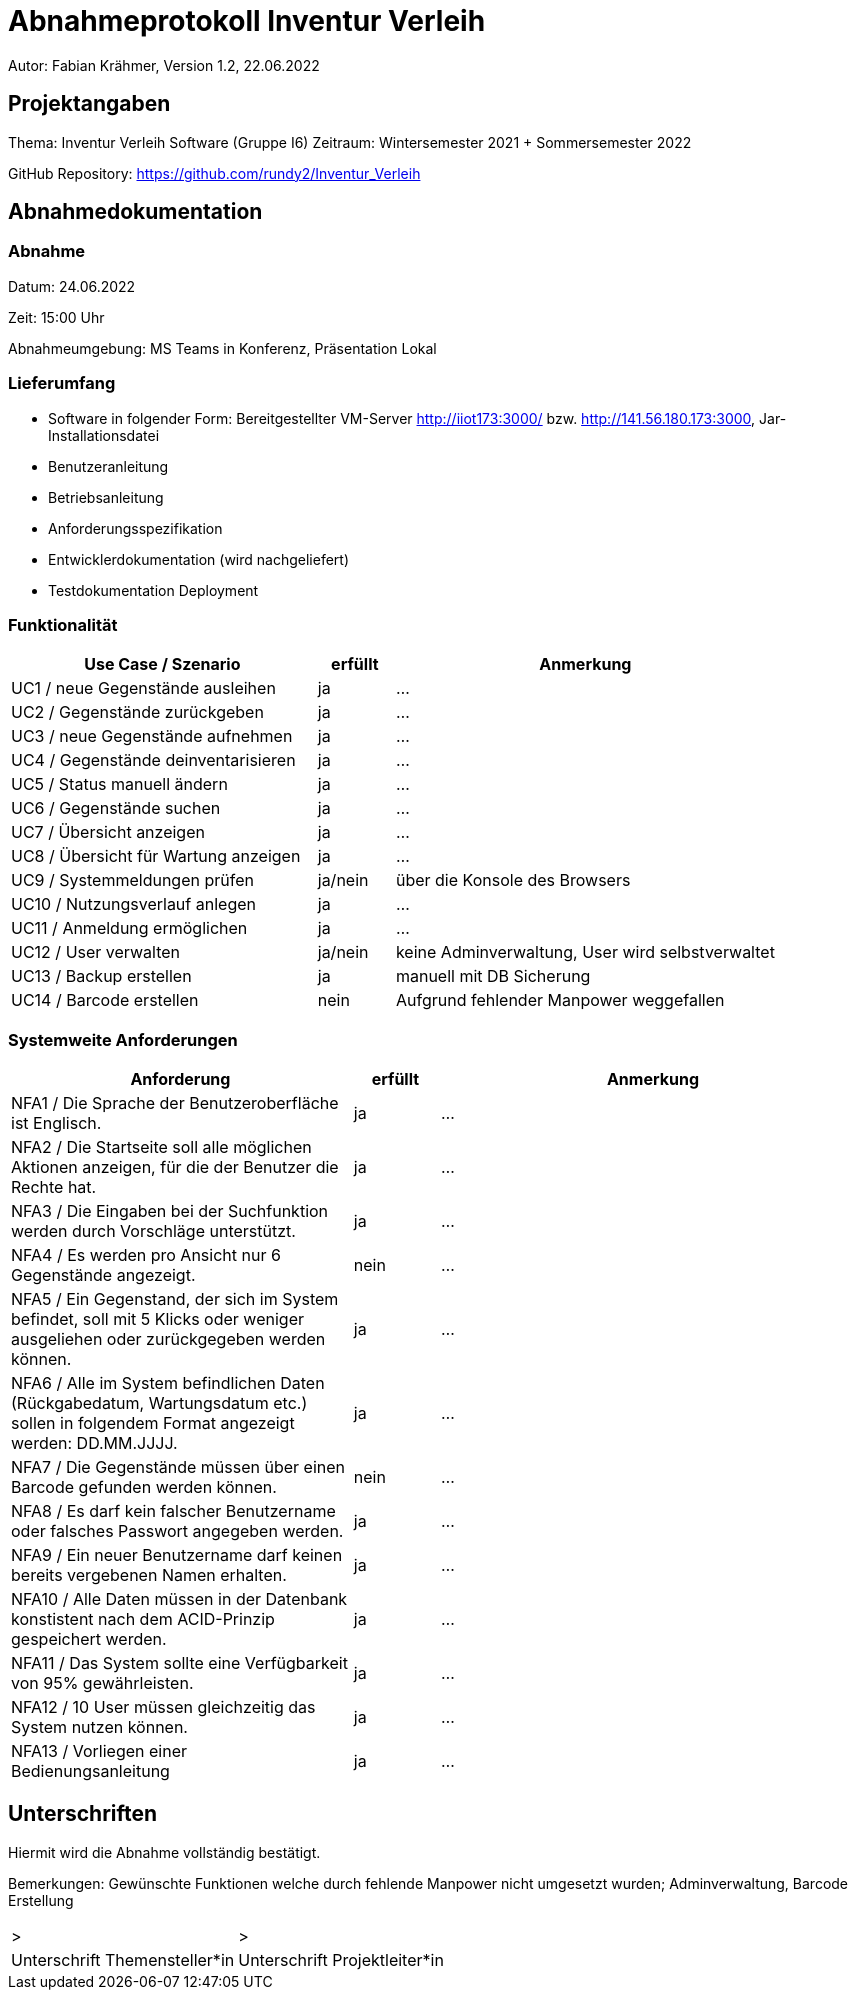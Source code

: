 = Abnahmeprotokoll Inventur Verleih
:icons: font
:lang: de
//:sectnums: short

//:source-highlighter: highlightjs
//:imagesdir: img
//Platzhalter für weitere Dokumenten-Attribute

Autor: Fabian Krähmer, Version 1.2, 22.06.2022

== Projektangaben
Thema: Inventur Verleih Software (Gruppe I6)
Zeitraum: Wintersemester 2021 + Sommersemester 2022

GitHub Repository: https://github.com/rundy2/Inventur_Verleih


== Abnahmedokumentation 
=== Abnahme
Datum: 24.06.2022 

Zeit: 15:00 Uhr

Abnahmeumgebung: MS Teams in Konferenz, Präsentation Lokal

=== Lieferumfang

* Software in folgender Form: Bereitgestellter VM-Server http://iiot173:3000/ bzw. http://141.56.180.173:3000, Jar-Installationsdatei
* Benutzeranleitung
* Betriebsanleitung
* Anforderungsspezifikation
* Entwicklerdokumentation (wird nachgeliefert)
* Testdokumentation Deployment

=== Funktionalität
[cols="4,1,5"]
|===
|Use Case / Szenario | erfüllt | Anmerkung

|UC1 / neue Gegenstände ausleihen
| ja
|...
|UC2 / Gegenstände zurückgeben
| ja
|...
|UC3 / neue Gegenstände aufnehmen
| ja
|...
|UC4 / Gegenstände deinventarisieren 
| ja
|...
|UC5 / Status manuell ändern
| ja
|...
|UC6 / Gegenstände suchen
| ja
|...
|UC7 / Übersicht anzeigen
| ja
|...
|UC8 / Übersicht für Wartung anzeigen
| ja
|...
|UC9 / Systemmeldungen prüfen
| ja/nein
|über die Konsole des Browsers
|UC10 / Nutzungsverlauf anlegen
| ja
|...
|UC11 / Anmeldung ermöglichen
| ja
|...
|UC12 / User verwalten
| ja/nein
|keine Adminverwaltung, User wird selbstverwaltet
|UC13 / Backup erstellen
| ja
|manuell mit DB Sicherung
|UC14 / Barcode erstellen
| nein
|Aufgrund fehlender Manpower weggefallen

|===

===  Systemweite Anforderungen
[cols="4,1,5"]
|===
|Anforderung | erfüllt | Anmerkung

|NFA1 / Die Sprache der Benutzeroberfläche ist Englisch.
| ja
|...
|NFA2 / Die Startseite soll alle möglichen Aktionen anzeigen, für die der Benutzer die Rechte hat.
| ja
|...
|NFA3 / Die Eingaben bei der Suchfunktion werden durch Vorschläge unterstützt.
| ja
|...
|NFA4 / Es werden pro Ansicht nur 6 Gegenstände angezeigt.
| nein
|...
|NFA5 / Ein Gegenstand, der sich im System befindet, soll mit 5 Klicks oder weniger ausgeliehen oder zurückgegeben werden können.
| ja
|...
|NFA6 / Alle im System befindlichen Daten (Rückgabedatum, Wartungsdatum etc.) sollen in folgendem Format angezeigt werden: DD.MM.JJJJ.
| ja
|...
|NFA7 / Die Gegenstände müssen über einen Barcode gefunden werden können.
| nein
|...
|NFA8 / Es darf kein falscher Benutzername oder falsches Passwort angegeben werden.
| ja
|...
|NFA9 / Ein neuer Benutzername darf keinen bereits vergebenen Namen erhalten.
| ja
|...
|NFA10 / Alle Daten müssen in der Datenbank konstistent nach dem ACID-Prinzip gespeichert werden.
| ja
|...
|NFA11 / Das System sollte eine Verfügbarkeit von 95% gewährleisten.
| ja
|...
|NFA12 / 10 User müssen gleichzeitig das System nutzen können.
| ja
|...
|NFA13 / Vorliegen einer Bedienungsanleitung
| ja
|...

|===

== Unterschriften

Hiermit wird die Abnahme vollständig bestätigt.

Bemerkungen: Gewünschte Funktionen welche durch fehlende Manpower nicht umgesetzt wurden; Adminverwaltung, Barcode Erstellung

[cols="1,1"]
|===
|> 
|>
|Unterschrift Themensteller*in
|Unterschrift Projektleiter*in
|===